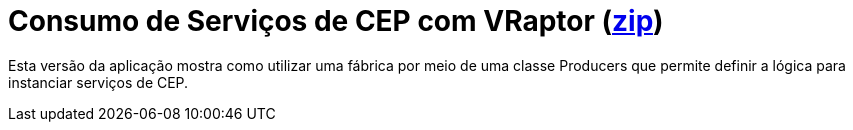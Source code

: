 = Consumo de Serviços de CEP com VRaptor (link:https://kinolien.github.io/gitzip/?download=/manoelcampos/padroes-projetos/tree/master/criacionais/singleton/cep-service-singleton[zip])

Esta versão da aplicação mostra como utilizar uma fábrica por meio de uma classe Producers
que permite definir a lógica para instanciar serviços de CEP.